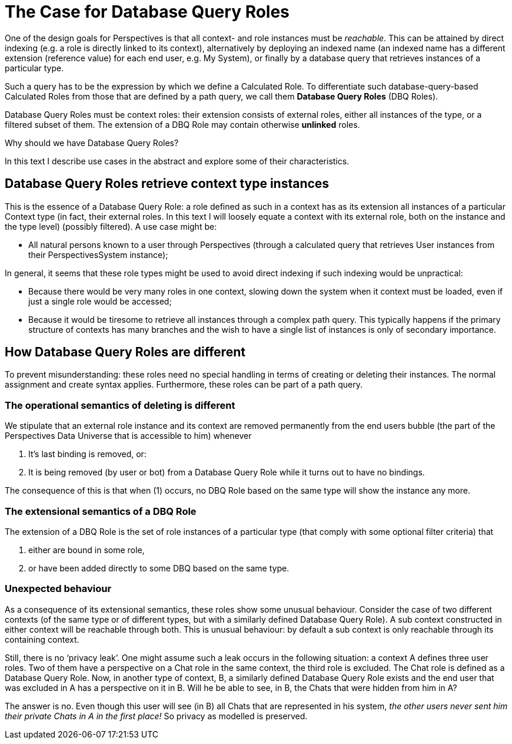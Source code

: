 [desc="In which we discuss a compiler switch that allows us to influence the way context- and role instances are linked in representation."]
= The Case for Database Query Roles

One of the design goals for Perspectives is that all context- and role instances must be _reachable_. This can be attained by direct indexing (e.g. a role is directly linked to its context), alternatively by deploying an indexed name (an indexed name has a different extension (reference value) for each end user, e.g. My System), or finally by a database query that retrieves instances of a particular type.

Such a query has to be the expression by which we define a Calculated Role. To differentiate such database-query-based Calculated Roles from those that are defined by a path query, we call them *Database Query Roles* (DBQ Roles).

Database Query Roles must be context roles: their extension consists of [.underline]#external roles#, either all instances of the type, or a filtered subset of them. The extension of a DBQ Role may contain otherwise *unlinked* roles.

Why should we have Database Query Roles?

In this text I describe use cases in the abstract and explore some of their characteristics.

== Database Query Roles retrieve context type instances

This is the essence of a Database Query Role: a role defined as such in a context has as its extension all instances of a particular Context type (in fact, their external roles. In this text I will loosely equate a context with its external role, both on the instance and the type level) (possibly filtered). A use case might be:

* All natural persons known to a user through Perspectives (through a calculated query that retrieves User instances from their PerspectivesSystem instance);

In general, it seems that these role types might be used to avoid direct indexing if such indexing would be unpractical:

* Because there would be very many roles in one context, slowing down the system when it context must be loaded, even if just a single role would be accessed;
* Because it would be tiresome to retrieve all instances through a complex path query. This typically happens if the primary structure of contexts has many branches and the wish to have a single list of instances is only of secondary importance.

== How Database Query Roles are different

To prevent misunderstanding: these roles need no special handling in terms of creating or deleting their instances. The normal assignment and create syntax applies. Furthermore, these roles can be part of a path query.

=== The operational semantics of deleting is different

We stipulate that an external role instance and its context are removed permanently from the end users bubble (the part of the Perspectives Data Universe that is accessible to him) whenever

[arabic]
. It’s last binding is removed, or:
. It is being removed (by user or bot) from a Database Query Role while it turns out to have no bindings.

The consequence of this is that when (1) occurs, no DBQ Role based on the same type will show the instance any more.

=== The extensional semantics of a DBQ Role

The extension of a DBQ Role is the set of role instances of a particular type (that comply with some optional filter criteria) that

[arabic]
. either are bound in some role,
. or have been added directly to some DBQ based on the same type.

=== Unexpected behaviour

As a consequence of its extensional semantics, these roles show some unusual behaviour. Consider the case of two different contexts (of the same type or of different types, but with a similarly defined Database Query Role). A sub context constructed in either context will be reachable through both. This is unusual behaviour: by default a sub context is only reachable through its containing context.

Still, there is no ‘privacy leak’. One might assume such a leak occurs in the following situation: a context A defines three user roles. Two of them have a perspective on a Chat role in the same context, the third role is excluded. The Chat role is defined as a Database Query Role. Now, in another type of context, B, a similarly defined Database Query Role exists and the end user that was excluded in A has a perspective on it in B. Will he be able to see, in B, the Chats that were hidden from him in A?

The answer is no. Even though this user will see (in B) all Chats that are represented in his system, _the other users never sent him their private Chats in A in the first place!_ So privacy as modelled is preserved.
